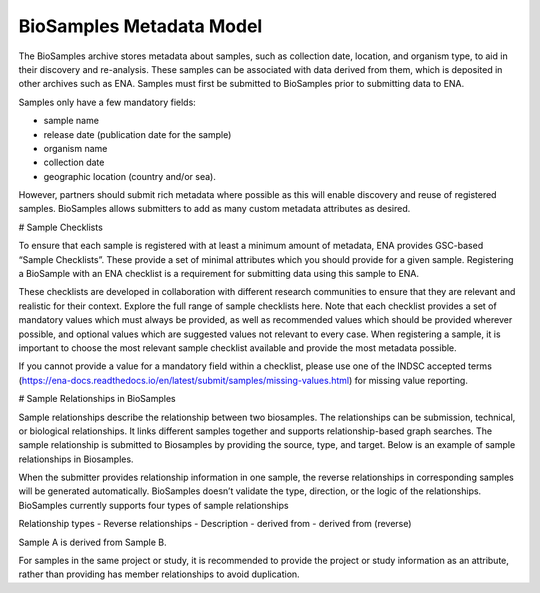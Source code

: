BioSamples Metadata Model
=========================

The BioSamples archive stores metadata about samples, such as collection date, location, and organism type, to aid in their discovery and re-analysis. These samples can be associated with data derived from them, which is deposited in other archives such as ENA. Samples must first be submitted to BioSamples prior to submitting data to ENA.

Samples only have a few mandatory fields:

- sample name
- release date (publication date for the sample)
- organism name
- collection date
- geographic location (country and/or sea).

However, partners should submit rich metadata where possible as this will enable discovery and reuse of registered samples. BioSamples allows submitters to add as many custom metadata attributes as desired.

# Sample Checklists

To ensure that each sample is registered with at least a minimum amount of metadata, ENA provides GSC-based “Sample Checklists”. These provide a set of minimal attributes which you should provide for a given sample. Registering a BioSample with an ENA checklist is a requirement for submitting data using this sample to ENA.

These checklists are developed in collaboration with different research communities to ensure that they are relevant and realistic for their context. Explore the full range of sample checklists here. Note that each checklist provides a set of mandatory values which must always be provided, as well as recommended values which should be provided wherever possible, and optional values which are suggested values not relevant to every case. When registering a sample, it is important to choose the most relevant sample checklist available and provide the most metadata possible.

If you cannot provide a value for a mandatory field within a checklist, please use one of the INDSC accepted terms (https://ena-docs.readthedocs.io/en/latest/submit/samples/missing-values.html) for missing value reporting.


# Sample Relationships in BioSamples

Sample relationships describe the relationship between two biosamples. The relationships can be submission, technical, or biological relationships. It links different samples together and supports relationship-based graph searches.
The sample relationship is submitted to Biosamples by providing the source, type, and target. Below is an example of sample relationships in Biosamples.


When the submitter provides relationship information in one sample, the reverse relationships in corresponding samples will be generated automatically. BioSamples doesn’t validate the type, direction, or the logic of the relationships.
BioSamples currently supports four types of sample relationships

Relationship types
- Reverse relationships
- Description
- derived from
- derived from (reverse)


Sample A is derived from Sample B.

For samples in the same project or study, it is recommended to provide the project or study information as an attribute, rather than providing has member relationships to avoid duplication.